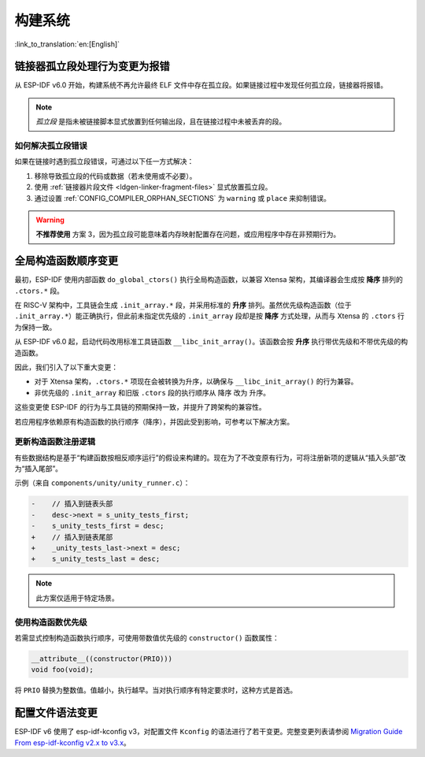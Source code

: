 构建系统
===================================

:link_to_translation:`en:[English]`

链接器孤立段处理行为变更为报错
-------------------------------

从 ESP-IDF v6.0 开始，构建系统不再允许最终 ELF 文件中存在孤立段。如果链接过程中发现任何孤立段，链接器将报错。

.. note::

    *孤立段* 是指未被链接脚本显式放置到任何输出段，且在链接过程中未被丢弃的段。

如何解决孤立段错误
~~~~~~~~~~~~~~~~~~~~

如果在链接时遇到孤立段错误，可通过以下任一方式解决：

1. 移除导致孤立段的代码或数据（若未使用或不必要）。
2. 使用 :ref:`链接器片段文件 <ldgen-linker-fragment-files>` 显式放置孤立段。
3. 通过设置 :ref:`CONFIG_COMPILER_ORPHAN_SECTIONS` 为 ``warning`` 或 ``place`` 来抑制错误。

.. warning::

    **不推荐使用** 方案 3，因为孤立段可能意味着内存映射配置存在问题，或应用程序中存在非预期行为。

全局构造函数顺序变更
---------------------

最初，ESP-IDF 使用内部函数 ``do_global_ctors()`` 执行全局构造函数，以兼容 Xtensa 架构，其编译器会生成按 **降序** 排列的 ``.ctors.*`` 段。

在 RISC-V 架构中，工具链会生成 ``.init_array.*`` 段，并采用标准的 **升序** 排列。虽然优先级构造函数（位于 ``.init_array.*``）能正确执行，但此前未指定优先级的 ``.init_array`` 段却是按 **降序** 方式处理，从而与 Xtensa 的 ``.ctors`` 行为保持一致。

从 ESP-IDF v6.0 起，启动代码改用标准工具链函数 ``__libc_init_array()``。该函数会按 **升序** 执行带优先级和不带优先级的构造函数。

因此，我们引入了以下重大变更：

- 对于 Xtensa 架构，``.ctors.*`` 项现在会被转换为升序，以确保与 ``__libc_init_array()`` 的行为兼容。
- 非优先级的 ``.init_array`` 和旧版 ``.ctors`` 段的执行顺序从 ``降序`` 改为 ``升序``。

这些变更使 ESP-IDF 的行为与工具链的预期保持一致，并提升了跨架构的兼容性。

若应用程序依赖原有构造函数的执行顺序（降序），并因此受到影响，可参考以下解决方案。

更新构造函数注册逻辑
~~~~~~~~~~~~~~~~~~~~

有些数据结构是基于“构建函数按相反顺序运行”的假设来构建的。现在为了不改变原有行为，可将注册新项的逻辑从“插入头部”改为“插入尾部”。

示例（来自 ``components/unity/unity_runner.c``）：

.. code-block:: diff

    -    // 插入到链表头部
    -    desc->next = s_unity_tests_first;
    -    s_unity_tests_first = desc;
    +    // 插入到链表尾部
    +    _unity_tests_last->next = desc;
    +    s_unity_tests_last = desc;

.. note::

    此方案仅适用于特定场景。

使用构造函数优先级
~~~~~~~~~~~~~~~~~~~~~~~

若需显式控制构造函数执行顺序，可使用带数值优先级的 ``constructor()`` 函数属性：

.. code-block:: c

    __attribute__((constructor(PRIO)))
    void foo(void);

将 ``PRIO`` 替换为整数值。值越小，执行越早。当对执行顺序有特定要求时，这种方式是首选。

配置文件语法变更
------------------

ESP-IDF v6 使用了 esp-idf-kconfig v3，对配置文件 ``Kconfig`` 的语法进行了若干变更。完整变更列表请参阅 `Migration Guide From esp-idf-kconfig v2.x to v3.x <https://docs.espressif.com/projects/esp-idf-kconfig/en/latest/developer-guide/migration-guide.html>`_。
